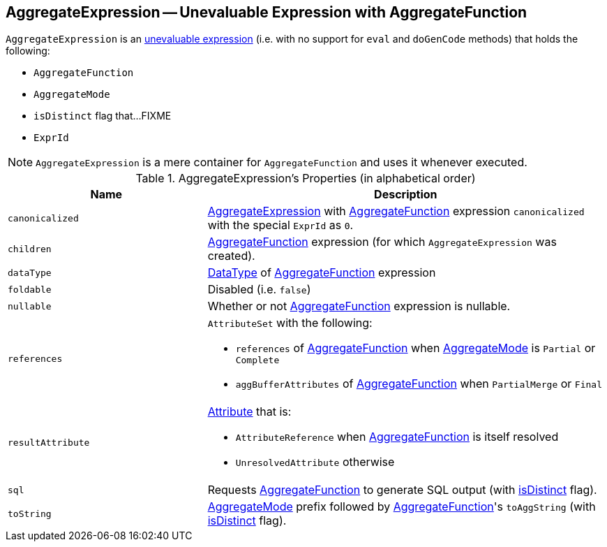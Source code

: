 == [[AggregateExpression]] AggregateExpression -- Unevaluable Expression with AggregateFunction

`AggregateExpression` is an link:spark-sql-catalyst-Expression.adoc#Unevaluable[unevaluable expression] (i.e. with no support for `eval` and `doGenCode` methods) that holds the following:

* [[aggregateFunction]] `AggregateFunction`
* [[mode]] `AggregateMode`
* [[isDistinct]] `isDistinct` flag that...FIXME
* [[resultId]] `ExprId`

NOTE: `AggregateExpression` is a mere container for `AggregateFunction` and uses it whenever executed.

[[properties]]
.AggregateExpression's Properties (in alphabetical order)
[width="100%",cols="1,2",options="header"]
|===
| Name
| Description

| `canonicalized`
| link:spark-sql-Expression-AggregateExpression.adoc[AggregateExpression] with <<aggregateFunction, AggregateFunction>> expression `canonicalized` with the special `ExprId` as `0`.

| `children`
| <<aggregateFunction, AggregateFunction>> expression (for which `AggregateExpression` was created).

| `dataType`
| link:spark-sql-DataType.adoc[DataType] of <<aggregateFunction, AggregateFunction>> expression

| `foldable`
| Disabled (i.e. `false`)

| `nullable`
| Whether or not <<aggregateFunction, AggregateFunction>> expression is nullable.

| `references`
a| `AttributeSet` with the following:

* `references` of <<aggregateFunction, AggregateFunction>> when <<mode, AggregateMode>> is `Partial` or `Complete`

* `aggBufferAttributes` of <<aggregateFunction, AggregateFunction>> when `PartialMerge` or `Final`

| `resultAttribute`
a|

link:spark-sql-catalyst-Attribute.adoc[Attribute] that is:

* `AttributeReference` when <<aggregateFunction, AggregateFunction>> is itself resolved

* `UnresolvedAttribute` otherwise

| `sql`
| Requests <<aggregateFunction, AggregateFunction>> to generate SQL output (with <<isDistinct, isDistinct>> flag).

| `toString`
| <<mode, AggregateMode>> prefix followed by <<aggregateFunction, AggregateFunction>>'s `toAggString` (with <<isDistinct, isDistinct>> flag).
|===
